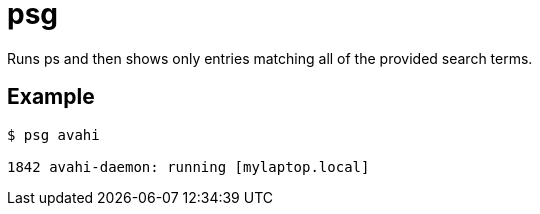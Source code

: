 = psg

Runs ps and then shows only entries matching all of the provided search terms.

== Example

....
$ psg avahi

1842 avahi-daemon: running [mylaptop.local]
....
